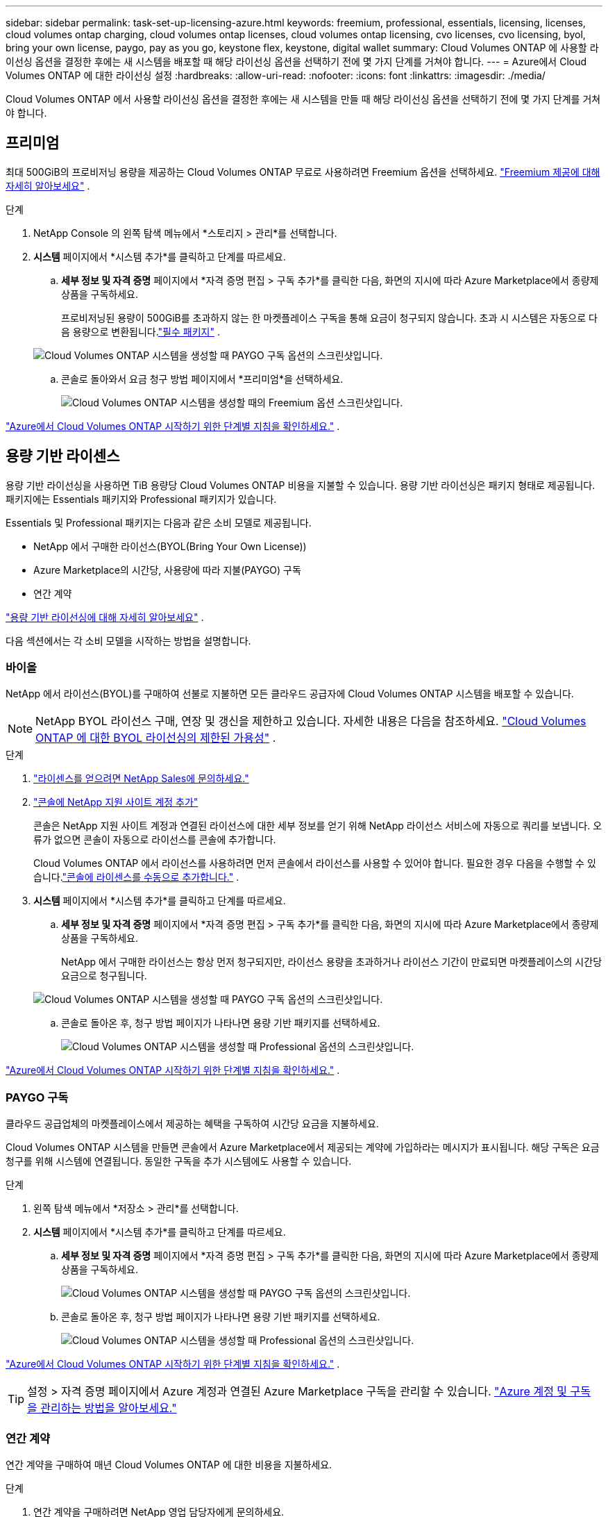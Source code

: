 ---
sidebar: sidebar 
permalink: task-set-up-licensing-azure.html 
keywords: freemium, professional, essentials, licensing, licenses, cloud volumes ontap charging, cloud volumes ontap licenses, cloud volumes ontap licensing, cvo licenses, cvo licensing, byol, bring your own license, paygo, pay as you go, keystone flex, keystone, digital wallet 
summary: Cloud Volumes ONTAP 에 사용할 라이선싱 옵션을 결정한 후에는 새 시스템을 배포할 때 해당 라이선싱 옵션을 선택하기 전에 몇 가지 단계를 거쳐야 합니다. 
---
= Azure에서 Cloud Volumes ONTAP 에 대한 라이선싱 설정
:hardbreaks:
:allow-uri-read: 
:nofooter: 
:icons: font
:linkattrs: 
:imagesdir: ./media/


[role="lead"]
Cloud Volumes ONTAP 에서 사용할 라이선싱 옵션을 결정한 후에는 새 시스템을 만들 때 해당 라이선싱 옵션을 선택하기 전에 몇 가지 단계를 거쳐야 합니다.



== 프리미엄

최대 500GiB의 프로비저닝 용량을 제공하는 Cloud Volumes ONTAP 무료로 사용하려면 Freemium 옵션을 선택하세요. link:https://docs.netapp.com/us-en/bluexp-cloud-volumes-ontap/concept-licensing.html#packages["Freemium 제공에 대해 자세히 알아보세요"^] .

.단계
. NetApp Console 의 왼쪽 탐색 메뉴에서 *스토리지 > 관리*를 선택합니다.
. *시스템* 페이지에서 *시스템 추가*를 클릭하고 단계를 따르세요.
+
.. *세부 정보 및 자격 증명* 페이지에서 *자격 증명 편집 > 구독 추가*를 클릭한 다음, 화면의 지시에 따라 Azure Marketplace에서 종량제 상품을 구독하세요.
+
프로비저닝된 용량이 500GiB를 초과하지 않는 한 마켓플레이스 구독을 통해 요금이 청구되지 않습니다. 초과 시 시스템은 자동으로 다음 용량으로 변환됩니다.link:https://docs.netapp.com/us-en/bluexp-cloud-volumes-ontap/concept-licensing.html#capacity-based-licensing["필수 패키지"^] .

+
image:screenshot-azure-paygo-subscription.png["Cloud Volumes ONTAP 시스템을 생성할 때 PAYGO 구독 옵션의 스크린샷입니다."]

.. 콘솔로 돌아와서 요금 청구 방법 페이지에서 *프리미엄*을 선택하세요.
+
image:screenshot-freemium.png["Cloud Volumes ONTAP 시스템을 생성할 때의 Freemium 옵션 스크린샷입니다."]





link:task-deploying-otc-azure.html["Azure에서 Cloud Volumes ONTAP 시작하기 위한 단계별 지침을 확인하세요."] .



== 용량 기반 라이센스

용량 기반 라이선싱을 사용하면 TiB 용량당 Cloud Volumes ONTAP 비용을 지불할 수 있습니다. 용량 기반 라이선싱은 패키지 형태로 제공됩니다. 패키지에는 Essentials 패키지와 Professional 패키지가 있습니다.

Essentials 및 Professional 패키지는 다음과 같은 소비 모델로 제공됩니다.

* NetApp 에서 구매한 라이선스(BYOL(Bring Your Own License))
* Azure Marketplace의 시간당, 사용량에 따라 지불(PAYGO) 구독
* 연간 계약


link:concept-licensing.html["용량 기반 라이선싱에 대해 자세히 알아보세요"] .

다음 섹션에서는 각 소비 모델을 시작하는 방법을 설명합니다.



=== 바이올

NetApp 에서 라이선스(BYOL)를 구매하여 선불로 지불하면 모든 클라우드 공급자에 Cloud Volumes ONTAP 시스템을 배포할 수 있습니다.


NOTE: NetApp BYOL 라이선스 구매, 연장 및 갱신을 제한하고 있습니다. 자세한 내용은 다음을 참조하세요.  https://docs.netapp.com/us-en/bluexp-cloud-volumes-ontap/whats-new.html#restricted-availability-of-byol-licensing-for-cloud-volumes-ontap["Cloud Volumes ONTAP 에 대한 BYOL 라이선싱의 제한된 가용성"^] .

.단계
. https://bluexp.netapp.com/contact-cds["라이센스를 얻으려면 NetApp Sales에 문의하세요."^]
. https://docs.netapp.com/us-en/bluexp-setup-admin/task-adding-nss-accounts.html#add-an-nss-account["콘솔에 NetApp 지원 사이트 계정 추가"^]
+
콘솔은 NetApp 지원 사이트 계정과 연결된 라이선스에 대한 세부 정보를 얻기 위해 NetApp 라이선스 서비스에 자동으로 쿼리를 보냅니다.  오류가 없으면 콘솔이 자동으로 라이선스를 콘솔에 추가합니다.

+
Cloud Volumes ONTAP 에서 라이선스를 사용하려면 먼저 콘솔에서 라이선스를 사용할 수 있어야 합니다.  필요한 경우 다음을 수행할 수 있습니다.link:task-manage-capacity-licenses.html#add-purchased-licenses-to-your-account["콘솔에 라이센스를 수동으로 추가합니다."] .

. *시스템* 페이지에서 *시스템 추가*를 클릭하고 단계를 따르세요.
+
.. *세부 정보 및 자격 증명* 페이지에서 *자격 증명 편집 > 구독 추가*를 클릭한 다음, 화면의 지시에 따라 Azure Marketplace에서 종량제 상품을 구독하세요.
+
NetApp 에서 구매한 라이선스는 항상 먼저 청구되지만, 라이선스 용량을 초과하거나 라이선스 기간이 만료되면 마켓플레이스의 시간당 요금으로 청구됩니다.

+
image:screenshot-azure-paygo-subscription.png["Cloud Volumes ONTAP 시스템을 생성할 때 PAYGO 구독 옵션의 스크린샷입니다."]

.. 콘솔로 돌아온 후, 청구 방법 페이지가 나타나면 용량 기반 패키지를 선택하세요.
+
image:screenshot-professional.png["Cloud Volumes ONTAP 시스템을 생성할 때 Professional 옵션의 스크린샷입니다."]





link:task-deploying-otc-azure.html["Azure에서 Cloud Volumes ONTAP 시작하기 위한 단계별 지침을 확인하세요."] .



=== PAYGO 구독

클라우드 공급업체의 마켓플레이스에서 제공하는 혜택을 구독하여 시간당 요금을 지불하세요.

Cloud Volumes ONTAP 시스템을 만들면 콘솔에서 Azure Marketplace에서 제공되는 계약에 가입하라는 메시지가 표시됩니다.  해당 구독은 요금 청구를 위해 시스템에 연결됩니다.  동일한 구독을 추가 시스템에도 사용할 수 있습니다.

.단계
. 왼쪽 탐색 메뉴에서 *저장소 > 관리*를 선택합니다.
. *시스템* 페이지에서 *시스템 추가*를 클릭하고 단계를 따르세요.
+
.. *세부 정보 및 자격 증명* 페이지에서 *자격 증명 편집 > 구독 추가*를 클릭한 다음, 화면의 지시에 따라 Azure Marketplace에서 종량제 상품을 구독하세요.
+
image:screenshot-azure-paygo-subscription.png["Cloud Volumes ONTAP 시스템을 생성할 때 PAYGO 구독 옵션의 스크린샷입니다."]

.. 콘솔로 돌아온 후, 청구 방법 페이지가 나타나면 용량 기반 패키지를 선택하세요.
+
image:screenshot-professional.png["Cloud Volumes ONTAP 시스템을 생성할 때 Professional 옵션의 스크린샷입니다."]





link:task-deploying-otc-azure.html["Azure에서 Cloud Volumes ONTAP 시작하기 위한 단계별 지침을 확인하세요."] .


TIP: 설정 > 자격 증명 페이지에서 Azure 계정과 연결된 Azure Marketplace 구독을 관리할 수 있습니다. https://docs.netapp.com/us-en/bluexp-setup-admin/task-adding-azure-accounts.html["Azure 계정 및 구독을 관리하는 방법을 알아보세요."^]



=== 연간 계약

연간 계약을 구매하여 매년 Cloud Volumes ONTAP 에 대한 비용을 지불하세요.

.단계
. 연간 계약을 구매하려면 NetApp 영업 담당자에게 문의하세요.
+
해당 계약은 Azure Marketplace에서 _비공개_ 제안으로 제공됩니다.

+
NetApp 에서 비공개 제안을 공유한 후, 시스템을 만드는 동안 Azure Marketplace에서 구독할 때 연간 요금제를 선택할 수 있습니다.

. *시스템* 페이지에서 *시스템 추가*를 클릭하고 단계를 따르세요.
+
.. *세부 정보 및 자격 증명* 페이지에서 *자격 증명 편집 > 구독 추가 > 계속*을 클릭합니다.
.. Azure Portal에서 Azure 계정과 공유된 연간 플랜을 선택한 다음 *구독*을 클릭합니다.
.. 콘솔로 돌아온 후, 청구 방법 페이지가 나타나면 용량 기반 패키지를 선택하세요.
+
image:screenshot-professional.png["Cloud Volumes ONTAP 시스템을 생성할 때 Professional 옵션의 스크린샷입니다."]





link:task-deploying-otc-azure.html["Azure에서 Cloud Volumes ONTAP 시작하기 위한 단계별 지침을 확인하세요."] .



== Keystone 구독

Keystone 구독은 사용량에 따라 비용을 지불하는 구독 기반 서비스입니다. link:concept-licensing.html#keystone-subscription["NetApp Keystone 구독에 대해 자세히 알아보세요"] .

.단계
. 아직 구독이 없으신 경우, https://www.netapp.com/forms/keystone-sales-contact/["NetApp 에 문의하세요"^]
. 콘솔에서 하나 이상의 Keystone 구독으로 사용자 계정을 인증하려면 mailto:ng-keystone-success@netapp.com[ NetApp 에 ​​문의]으로 이메일을 보내주세요.
. NetApp 귀하의 계정을 승인한 후,link:task-manage-keystone.html#link-a-subscription["Cloud Volumes ONTAP 과 함께 사용할 구독을 연결하세요"] .
. *시스템* 페이지에서 *시스템 추가*를 클릭하고 단계를 따르세요.
+
.. 청구 방법을 선택하라는 메시지가 표시되면 Keystone 구독 청구 방법을 선택하세요.
+
image:screenshot-keystone.png["Cloud Volumes ONTAP 시스템을 생성할 때 Keystone 구독 옵션의 스크린샷입니다."]





link:task-deploying-otc-azure.html["Azure에서 Cloud Volumes ONTAP 시작하기 위한 단계별 지침을 확인하세요."] .
